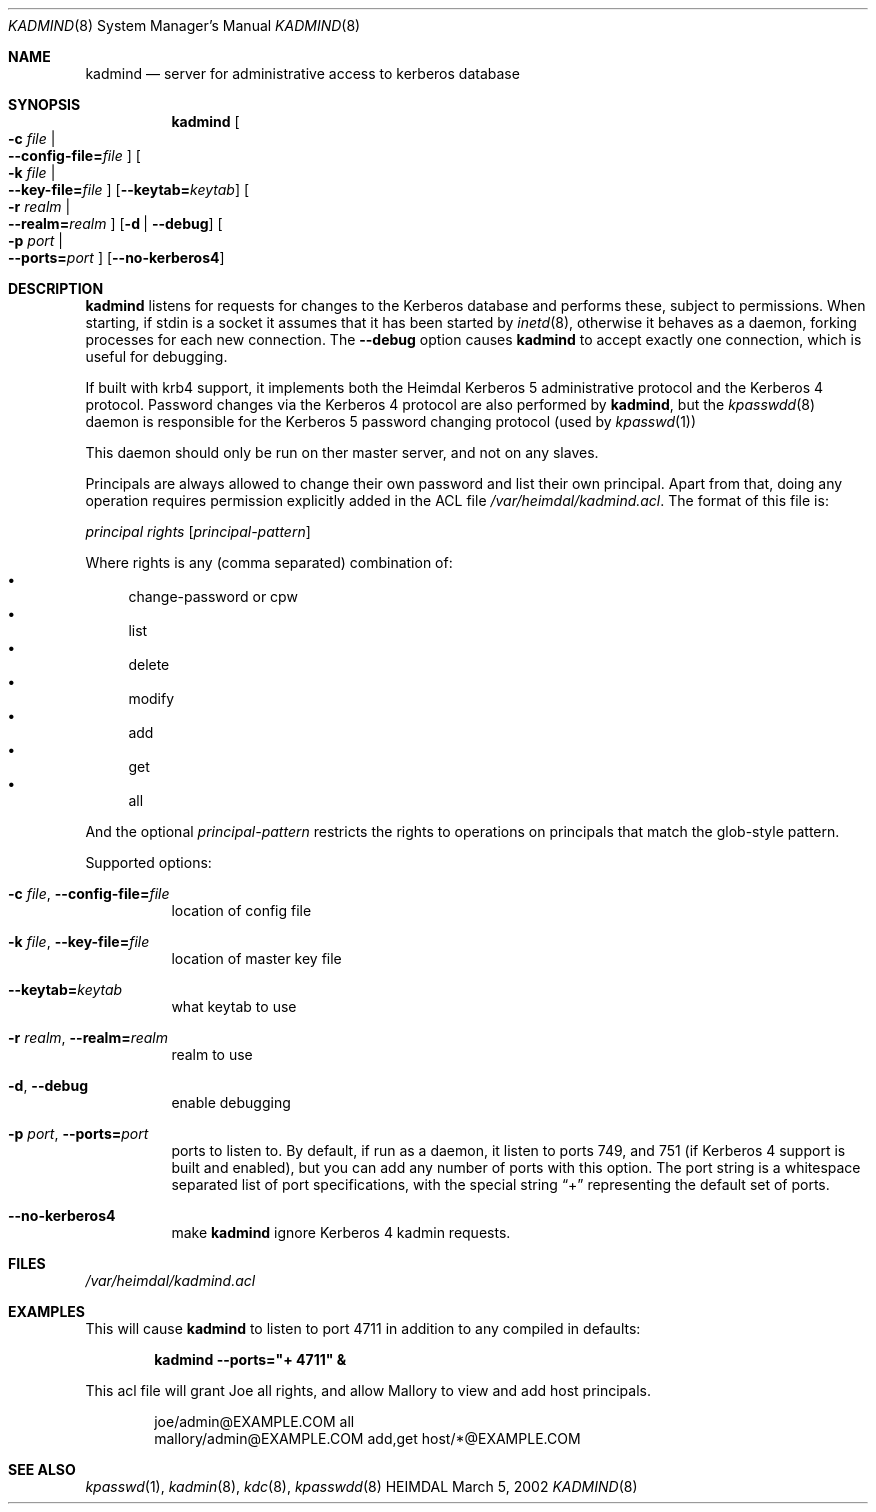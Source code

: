 .\" $Id$
.\"
.Dd March 5, 2002
.Dt KADMIND 8
.Os HEIMDAL
.Sh NAME
.Nm kadmind
.Nd "server for administrative access to kerberos database"
.Sh SYNOPSIS
.Nm
.Oo Fl c Ar file \*(Ba Xo
.Fl -config-file= Ns Ar file
.Xc
.Oc
.Oo Fl k Ar file \*(Ba Xo
.Fl -key-file= Ns Ar file
.Xc
.Oc
.Op Fl -keytab= Ns Ar keytab
.Oo Fl r Ar realm \*(Ba Xo
.Fl -realm= Ns Ar realm
.Xc
.Oc
.Op Fl d | Fl -debug
.Oo Fl p Ar port \*(Ba Xo
.Fl -ports= Ns Ar port
.Xc
.Oc
.Op Fl -no-kerberos4
.Sh DESCRIPTION
.Nm
listens for requests for changes to the Kerberos database and performs
these, subject to permissions.  When starting, if stdin is a socket it
assumes that it has been started by
.Xr inetd 8 ,
otherwise it behaves as a daemon, forking processes for each new
connection. The
.Fl -debug
option causes
.Nm
to accept exactly one connection, which is useful for debugging.
.Pp
If built with krb4 support, it implements both the Heimdal Kerberos 5
administrative protocol and the Kerberos 4 protocol. Password changes
via the Kerberos 4 protocol are also performed by
.Nm kadmind ,
but the
.Xr kpasswdd 8
daemon is responsible for the Kerberos 5 password changing protocol
(used by
.Xr kpasswd 1 )
.
.Pp
This daemon should only be run on ther master server, and not on any
slaves.
.Pp
Principals are always allowed to change their own password and list
their own principal.  Apart from that, doing any operation requires
permission explicitly added in the ACL file
.Pa /var/heimdal/kadmind.acl .
The format of this file is:
.Bd -ragged
.Va principal
.Va rights
.Op Va principal-pattern
.Ed
.Pp
Where rights is any (comma separated) combination of:
.Bl -bullet -compact
.It
change-password or cpw
.It
list
.It
delete
.It
modify
.It
add
.It
get
.It
all
.El
.Pp
And the optional
.Ar principal-pattern
restricts the rights to operations on principals that match the
glob-style pattern.
.Pp
Supported options:
.Bl -tag -width Ds
.It Xo
.Fl c Ar file ,
.Fl -config-file= Ns Ar file
.Xc
location of config file
.It Xo
.Fl k Ar file ,
.Fl -key-file= Ns Ar file
.Xc
location of master key file
.It Xo
.Fl -keytab= Ns Ar keytab
.Xc
what keytab to use
.It Xo
.Fl r Ar realm ,
.Fl -realm= Ns Ar realm
.Xc
realm to use
.It Xo
.Fl d ,
.Fl -debug
.Xc
enable debugging
.It Xo
.Fl p Ar port ,
.Fl -ports= Ns Ar port
.Xc
ports to listen to. By default, if run as a daemon, it listen to ports
749, and 751 (if Kerberos 4 support is built and enabled), but you can
add any number of ports with this option. The port string is a
whitespace separated list of port specifications, with the special
string
.Dq +
representing the default set of ports.
.It Fl -no-kerberos4
make 
.Nm 
ignore Kerberos 4 kadmin requests.
.El
.\".Sh ENVIRONMENT
.Sh FILES
.Pa /var/heimdal/kadmind.acl
.Sh EXAMPLES
This will cause
.Nm
to listen to port 4711 in addition to any
compiled in defaults:
.Pp
.D1 Nm Fl -ports Ns Li "=\*[q]+ 4711\*[q] &"
.Pp
This acl file will grant Joe all rights, and allow Mallory to view and
add host principals.
.Bd -literal -offset indent
joe/admin@EXAMPLE.COM      all
mallory/admin@EXAMPLE.COM  add,get  host/*@EXAMPLE.COM
.Ed
.\".Sh DIAGNOSTICS
.Sh SEE ALSO
.Xr kpasswd 1 ,
.Xr kadmin 8 ,
.Xr kdc 8 ,
.Xr kpasswdd 8
